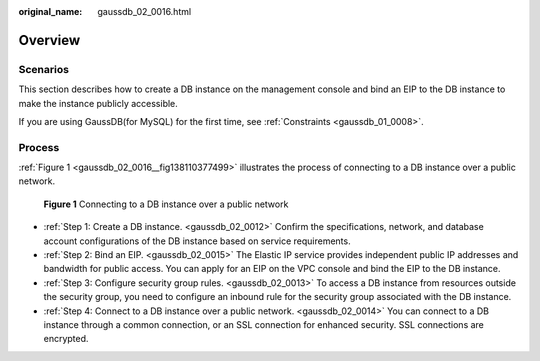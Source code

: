 :original_name: gaussdb_02_0016.html

.. _gaussdb_02_0016:

Overview
========

Scenarios
---------

This section describes how to create a DB instance on the management console and bind an EIP to the DB instance to make the instance publicly accessible.

If you are using GaussDB(for MySQL) for the first time, see :ref:`Constraints <gaussdb_01_0008>`.

Process
-------

:ref:`Figure 1 <gaussdb_02_0016__fig138110377499>` illustrates the process of connecting to a DB instance over a public network.

.. _gaussdb_02_0016__fig138110377499:

.. figure:: /_static/images/en-us_image_0000001352379000.png
   :alt: **Figure 1** Connecting to a DB instance over a public network

   **Figure 1** Connecting to a DB instance over a public network

-  :ref:`Step 1: Create a DB instance. <gaussdb_02_0012>` Confirm the specifications, network, and database account configurations of the DB instance based on service requirements.
-  :ref:`Step 2: Bind an EIP. <gaussdb_02_0015>` The Elastic IP service provides independent public IP addresses and bandwidth for public access. You can apply for an EIP on the VPC console and bind the EIP to the DB instance.
-  :ref:`Step 3: Configure security group rules. <gaussdb_02_0013>` To access a DB instance from resources outside the security group, you need to configure an inbound rule for the security group associated with the DB instance.
-  :ref:`Step 4: Connect to a DB instance over a public network. <gaussdb_02_0014>` You can connect to a DB instance through a common connection, or an SSL connection for enhanced security. SSL connections are encrypted.

